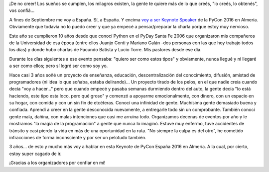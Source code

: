 .. title: PyCon España: ¡allá vamos!
.. slug: pycon-espana-alla-vamos
.. date: 2016-07-17 16:24:56 UTC-03:00
.. tags: pycon, españa, python, comunidad
.. category: 
.. link: 
.. description: 
.. type: text

¡De no creer! Los sueños se cumplen, los milagros existen, la gente te
quiere más de lo que creés, "lo creés, lo obtenés", vos confiá...

A fines de Septiembre me voy a España. Sí, a España. Y encima `voy a
ser Keynote Speaker
<http://2016.es.pycon.org/en/keynoters-speakers/>`_ de la PyCon 2016
en Almería. Obviamente que todavía no lo puedo creer y que ya empecé a
pensar/preparar la charla porque estoy muy nervioso.

Este año se cumplieron 10 años desde que conocí Python en el PyDay
Santa Fe 2006 que organizaron mis compañeros de la Universidad de esa
época (entre ellos Juanjo Conti y Mariano Galán -dos personas con las
que hoy trabajo todos los días) y donde hubo charlas de Facundo
Batista y Lucio Torre. Mis pastores desde ese día.

Durante los días siguientes a ese evento pensaba: "quiero ser como
estos tipos" y obviamente, nunca llegué y ni llegaré a ser como ellos;
pero sí logré ser como soy yo.

Hace casi 3 años soñé un proyecto de enseñanza, educación,
descentralización del conocimiento, difusión, amistad de programadores
(ni idea lo que soñaba, estaba delirando)... Un proyecto tirado de los
pelos, en el que nadie creía cuando decía "voy a hacer..." pero que
cuando empecé y pasaba semanas durmiendo dentro del auto, la gente
decía "lo está haciendo, este tipo esta loco, pero qué groso" y
comenzó a apoyarme emocionalmente, con dinero, con un espacio en su
hogar, con comida y con un sin fin de etcéteras. Conocí una infinidad
de gente. Muchísima gente demasiado buena y confiada. Aprendí a creer
en la gente desconocida nuevamente, a entregarle todo sin un
comprobante. También conocí gente mala, dañina, con malas intenciones
que casi me arruina todo. Organizamos decenas de eventos por año y le
mostramos "la magia de la programación" a gente que nunca lo
imaginó. Estuve muy enfermo, tuve accidentes de tránsito y casi pierdo
la vida en más de una oportunidad en la ruta. "No siempre la culpa es
del otro", he cometido infracciones de forma inconsciente y por ser un
pelotudo también.

3 años... de esto y mucho más voy a hablar en esta Keynote de PyCon
España 2016 en Almería. A la cual, por cierto, estoy super cagado de
ir.

¡Gracias a los organizadores por confiar en mí!
